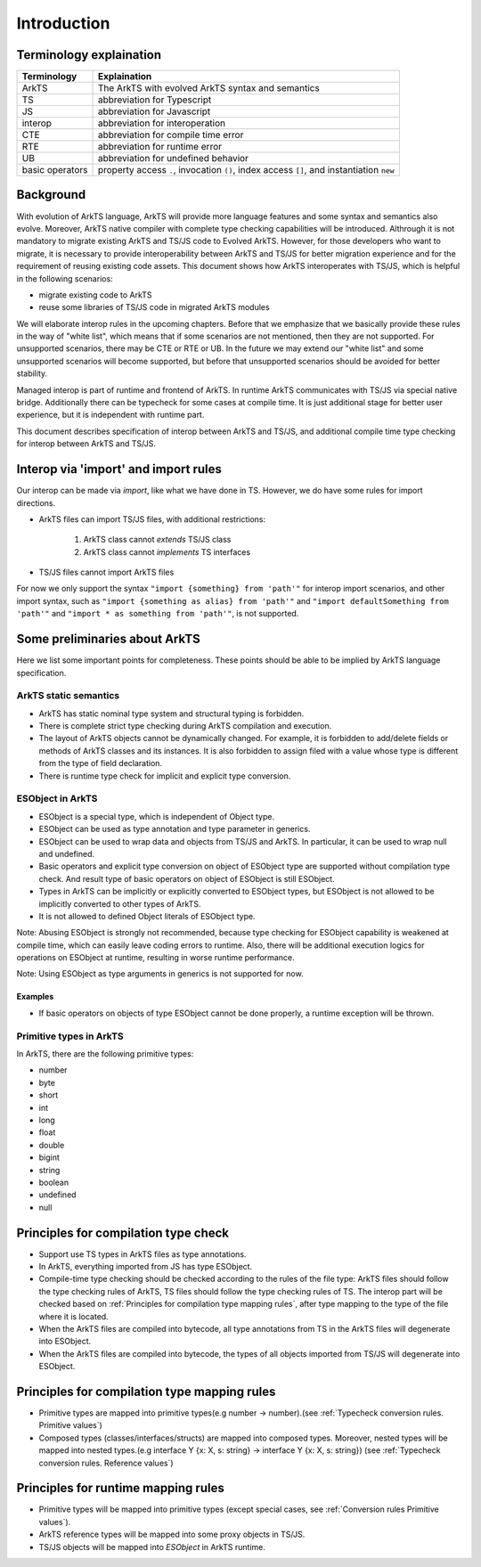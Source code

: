 ..
    Copyright (c) 2025 Huawei Device Co., Ltd.
    Licensed under the Apache License, Version 2.0 (the "License");
    you may not use this file except in compliance with the License.
    You may obtain a copy of the License at
    http://www.apache.org/licenses/LICENSE-2.0
    Unless required by applicable law or agreed to in writing, software
    distributed under the License is distributed on an "AS IS" BASIS,
    WITHOUT WARRANTIES OR CONDITIONS OF ANY KIND, either express or implied.
    See the License for the specific language governing permissions and
    limitations under the License.

++++++++++++
Introduction
++++++++++++

Terminology explaination
------------------------

+-----------------+------------------------------------------------------------------------------------------+
| Terminology     | Explaination                                                                             |
+=================+==========================================================================================+
| ArkTS           | The ArkTS with evolved ArkTS syntax and semantics                                        |
+-----------------+------------------------------------------------------------------------------------------+
| TS              | abbreviation for Typescript                                                              |
+-----------------+------------------------------------------------------------------------------------------+
| JS              | abbreviation for Javascript                                                              |
+-----------------+------------------------------------------------------------------------------------------+
| interop         | abbreviation for interoperation                                                          |
+-----------------+------------------------------------------------------------------------------------------+
| CTE             | abbreviation for compile time error                                                      |
+-----------------+------------------------------------------------------------------------------------------+
| RTE             | abbreviation for runtime error                                                           |
+-----------------+------------------------------------------------------------------------------------------+
| UB              | abbreviation for undefined behavior                                                      |
+-----------------+------------------------------------------------------------------------------------------+
| basic operators | property access ``.``, invocation ``()``, index access ``[]``, and instantiation ``new`` |
+-----------------+------------------------------------------------------------------------------------------+

Background
----------

With evolution of ArkTS language, ArkTS will provide more language features and some syntax and semantics also evolve. Moreover, ArkTS native compiler with complete type checking capabilities will be introduced. Althrough it is not mandatory to migrate existing ArkTS and TS/JS code to Evolved ArkTS. However, for those developers who want to migrate, it is necessary to provide interoperability between ArkTS and TS/JS for better migration experience and for the requirement of reusing existing code assets. This document shows how ArkTS interoperates with TS/JS, which is helpful in the following scenarios:

- migrate existing code to ArkTS

- reuse some libraries of TS/JS code in migrated ArkTS modules

We will elaborate interop rules in the upcoming chapters. Before that we emphasize that we basically provide these rules in the way of "white list", which means that if some scenarios are not mentioned, then they are not supported. For unsupported scenarios, there may be CTE or RTE or UB. In the future we may extend our "white list" and some unsupported scenarios will become supported, but before that unsupported scenarios should be avoided for better stability.

Managed interop is part of runtime and frontend of ArkTS. In runtime ArkTS communicates with TS/JS via special native bridge. Additionally there can be typecheck for some cases at compile time. It is just additional stage for better user experience, but it is independent with runtime part.

This document describes specification of interop between ArkTS and TS/JS, and additional compile time type checking for interop between ArkTS and TS/JS.

Interop via 'import' and import rules
-------------------------------------

Our interop can be made via `import`, like what we have done in TS. However, we do have some rules for import directions.

- ArkTS files can import TS/JS files, with additional restrictions:

    1. ArkTS class cannot `extends` TS/JS class

    2. ArkTS class cannot `implements` TS interfaces

- TS/JS files cannot import ArkTS files

For now we only support the syntax ``"import {something} from 'path'"`` for interop import scenarios, and other import syntax, such as ``"import {something as alias} from 'path'"`` and ``"import defaultSomething from 'path'"`` and ``"import * as something from 'path'"``, is not supported.

Some preliminaries about ArkTS
---------------------------------------

Here we list some important points for completeness. These points should be able to be implied by ArkTS language specification.

ArkTS static semantics
======================

- ArkTS has static nominal type system and structural typing is forbidden.
- There is complete strict type checking during ArkTS compilation and execution.
- The layout of ArkTS objects cannot be dynamically changed. For example, it is forbidden to add/delete fields or methods of ArkTS classes and its instances. It is also forbidden to assign filed with a value whose type is different from the type of field declaration.
- There is runtime type check for implicit and explicit type conversion.

ESObject in ArkTS
=================

- ESObject is a special type, which is independent of Object type.
- ESObject can be used as type annotation and type parameter in generics.
- ESObject can be used to wrap data and objects from TS/JS and ArkTS. In particular, it can be used to wrap null and undefined.
- Basic operators and explicit type conversion on object of ESObject type are supported without compilation type check. And result type of basic operators on object of ESObject is still ESObject.
- Types in ArkTS can be implicitly or explicitly converted to ESObject types, but ESObject is not allowed to be implicitly converted to other types of ArkTS.
- It is not allowed to defined Object literals of ESObject type.

Note: Abusing ESObject is strongly not recommended, because type checking for ESObject capability is weakened at compile time, which can easily leave coding errors to runtime. Also, there will be additional execution logics for operations on ESObject at runtime, resulting in worse runtime performance.

Note: Using ESObject as type arguments in generics is not supported for now.

Examples
********

.. code-block:: typescript
    :linenos:

    // ArkTS code
    class A {
      v: number = 123
    }
    function foo(x: ESObject) {}

    let a: ESObject = new A()  // OK, implicitly convert A to ESObject
    a.v     // OK
    a[0]    // no CTE, but RTE, a is not indexable
    a()     // no CTE, but RTE, a is not a function
    new a() // no CTE, but RTE, a is not a constructor

    let n1: number = a.v  // CTE, cannot implicitly convert ESObject to number
    let n2: number = a.v as number // OK
    let n3: ESObject = a.v  // OK
    a.v + 1  // CTE, no '+' operation between ESObject and number
    (a.v as number) + 1  // OK

    let s1: ESObject = 1  // OK, implicitly convert number to ESObject
    let s2: ESObject = new A()  // OK, implicitly convert A to ESObject
    let s3: ESObject = 1 as ESObject // OK, explicitly convert number to ESObject
    let s4: ESObject = new A() as ESObject; // OK, explicitly convert A to ESObject

    foo(1); // OK, implicitly convert number to the ESObject
    foo(new A()) // OK, implicitly convert A to ESObject

    let point: ESObject = {x: 0, y: 1}  // CTE, cannot create object literal of type ESObject

    foo({x: 0, y: 1})  // CTE, cannot create object literal of type ESObject

    class G<T> {
      foo(x: T) {}
    }

    new G<number>()  // OK
    new G<ESObject>()  // CTE, cannot use ESObject as type arguments in generics

-  If basic operators on objects of type ESObject cannot be done properly, a runtime exception will be thrown.

.. code-block:: typescript
  :linenos:

  // ArkTS code
  let x: ESObject = undefined
  x[0]        // RTE, x is not indexable
  x()         // RTE, x is not a function
  x.f         // RTE, cannot access property of undefined
  new x()     // RTE, x is not a constructor
  x as string // RTE, cannot cast undefined to string

Primitive types in ArkTS
=================================

In ArkTS, there are the following primitive types:

- number
- byte
- short
- int
- long
- float
- double
- bigint
- string
- boolean
- undefined
- null

Principles for compilation type check
-------------------------------------

- Support use TS types in ArkTS files as type annotations.

- In ArkTS, everything imported from JS has type ESObject.

- Compile-time type checking should be checked according to the rules of the file type: ArkTS files should follow the type checking rules of ArkTS, TS files should follow the type checking rules of TS. The interop part will be checked based on :ref:`Principles for compilation type mapping rules`, after type mapping to the type of the file where it is located.

- When the ArkTS files are compiled into bytecode, all type annotations from TS in the ArkTS files will degenerate into ESObject.

- When the ArkTS files are compiled into bytecode, the types of all objects imported from TS/JS will degenerate into ESObject.

.. _Principles for compilation type mapping rules:

Principles for compilation type mapping rules
---------------------------------------------
- Primitive types are mapped into primitive types(e.g number -> number).(see :ref:`Typecheck conversion rules. Primitive values`)

- Composed types (classes/interfaces/structs) are mapped into composed types. Moreover, nested types will be mapped into nested types.(e.g interface Y {x: X, s: string} -> interface Y {x: X, s: string}) (see :ref:`Typecheck conversion rules. Reference values`)

Principles for runtime mapping rules
--------------------------------------------

- Primitive types will be mapped into primitive types (except special cases, see :ref:`Conversion rules Primitive values`).

- ArkTS reference types will be mapped into some proxy objects in TS/JS.

- TS/JS objects will be mapped into `ESObject` in ArkTS runtime.
